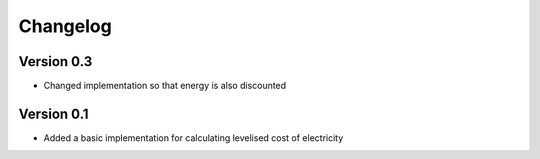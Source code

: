 =========
Changelog
=========

Version 0.3
===========
- Changed implementation so that energy is also discounted


Version 0.1
===========

- Added a basic implementation for calculating levelised cost of electricity
